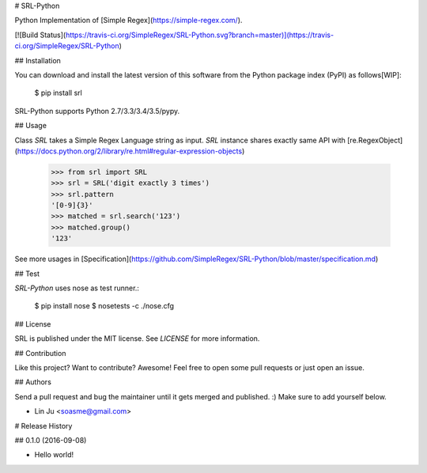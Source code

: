 # SRL-Python

Python Implementation of [Simple Regex](https://simple-regex.com/).

[![Build Status](https://travis-ci.org/SimpleRegex/SRL-Python.svg?branch=master)](https://travis-ci.org/SimpleRegex/SRL-Python)

## Installation

You can download and install the latest version of this software from the Python package index (PyPI) as follows[WIP]:

    $ pip install srl

SRL-Python supports Python 2.7/3.3/3.4/3.5/pypy.

## Usage

Class `SRL` takes a Simple Regex Language string as input.
`SRL` instance shares exactly same API with [re.RegexObject](https://docs.python.org/2/library/re.html#regular-expression-objects)

    >>> from srl import SRL
    >>> srl = SRL('digit exactly 3 times')
    >>> srl.pattern
    '[0-9]{3}'
    >>> matched = srl.search('123')
    >>> matched.group()
    '123'

See more usages in [Specification](https://github.com/SimpleRegex/SRL-Python/blob/master/specification.md)

## Test

`SRL-Python` uses nose as test runner.:

    $ pip install nose
    $ nosetests -c ./nose.cfg

## License

SRL is published under the MIT license. See `LICENSE` for more information.

## Contribution

Like this project? Want to contribute? Awesome! Feel free to open some pull requests or just open an issue.

## Authors

Send a pull request and bug the maintainer until it gets merged and published. :) Make sure to add yourself below.

- Lin Ju <soasme@gmail.com>


# Release History

## 0.1.0 (2016-09-08)

- Hello world!


